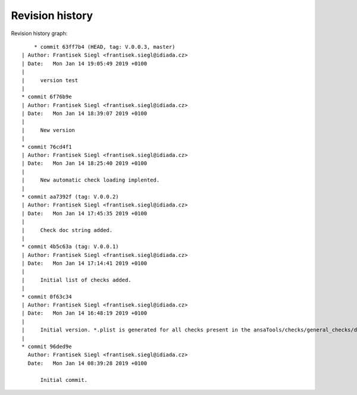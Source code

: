 
Revision history
================

Revision history graph::
    
       * commit 63ff7b4 (HEAD, tag: V.0.0.3, master)
   | Author: Frantisek Siegl <frantisek.siegl@idiada.cz>
   | Date:   Mon Jan 14 19:05:49 2019 +0100
   | 
   |     version test
   |  
   * commit 6f76b9e
   | Author: Frantisek Siegl <frantisek.siegl@idiada.cz>
   | Date:   Mon Jan 14 18:39:07 2019 +0100
   | 
   |     New version
   |  
   * commit 76cd4f1
   | Author: Frantisek Siegl <frantisek.siegl@idiada.cz>
   | Date:   Mon Jan 14 18:25:40 2019 +0100
   | 
   |     New automatic check loading implented.
   |  
   * commit aa7392f (tag: V.0.0.2)
   | Author: Frantisek Siegl <frantisek.siegl@idiada.cz>
   | Date:   Mon Jan 14 17:45:35 2019 +0100
   | 
   |     Check doc string added.
   |  
   * commit 4b5c63a (tag: V.0.0.1)
   | Author: Frantisek Siegl <frantisek.siegl@idiada.cz>
   | Date:   Mon Jan 14 17:14:41 2019 +0100
   | 
   |     Initial list of checks added.
   |  
   * commit 0f63c34
   | Author: Frantisek Siegl <frantisek.siegl@idiada.cz>
   | Date:   Mon Jan 14 16:48:19 2019 +0100
   | 
   |     Initial version. *.plist is generated for all checks present in the ansaTools/checks/general_checks/default/ directory. All scripts must be copied there first. This handles -copy dest parameter.
   |  
   * commit 96ded9e
     Author: Frantisek Siegl <frantisek.siegl@idiada.cz>
     Date:   Mon Jan 14 08:39:28 2019 +0100
     
         Initial commit.
